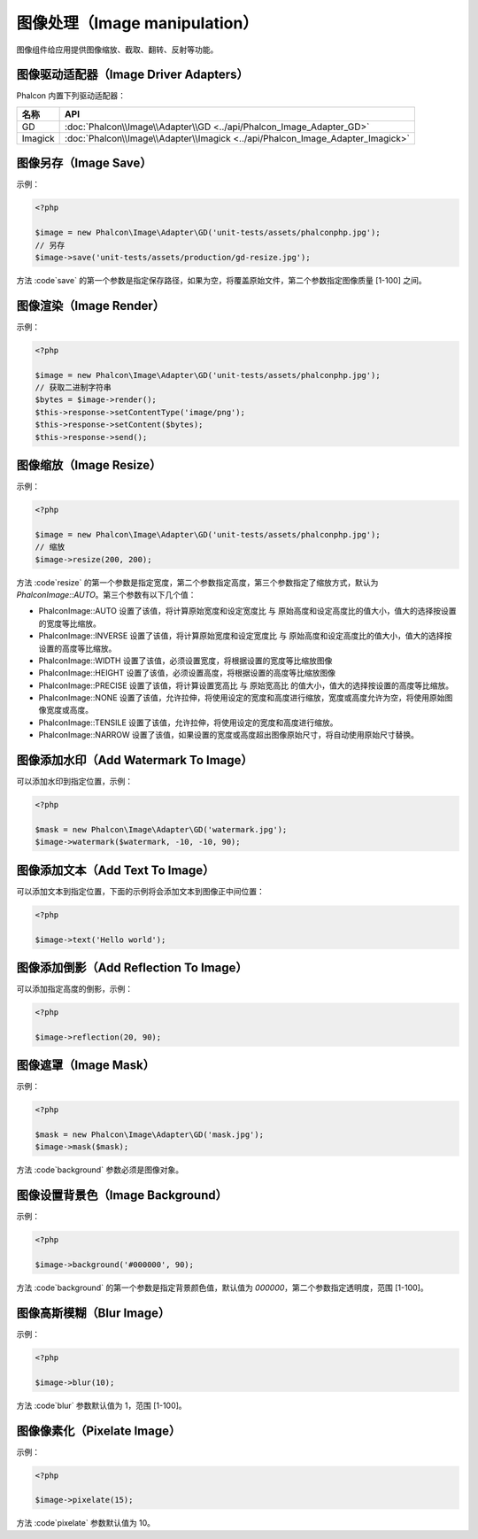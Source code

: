 图像处理（Image manipulation）
==============================
图像组件给应用提供图像缩放、截取、翻转、反射等功能。

图像驱动适配器（Image Driver Adapters）
---------------------------------------
Phalcon 内置下列驱动适配器：

+------------+---------------------------------------------------------------------------------------+
| 名称       | API                                                                                   |
+============+=======================================================================================+
| GD         | :doc:`Phalcon\\Image\\Adapter\\GD <../api/Phalcon_Image_Adapter_GD>`                  |
+------------+---------------------------------------------------------------------------------------+
| Imagick    | :doc:`Phalcon\\Image\\Adapter\\Imagick <../api/Phalcon_Image_Adapter_Imagick>`        |
+------------+---------------------------------------------------------------------------------------+

图像另存（Image Save）
----------------------
示例：

.. code-block:: php

    <?php

    $image = new Phalcon\Image\Adapter\GD('unit-tests/assets/phalconphp.jpg');
    // 另存
    $image->save('unit-tests/assets/production/gd-resize.jpg');

方法 :code`save` 的第一个参数是指定保存路径，如果为空，将覆盖原始文件，第二个参数指定图像质量 [1-100] 之间。

图像渲染（Image Render）
------------------------
示例：

.. code-block:: php

    <?php

    $image = new Phalcon\Image\Adapter\GD('unit-tests/assets/phalconphp.jpg');
    // 获取二进制字符串
    $bytes = $image->render();
    $this->response->setContentType('image/png');
    $this->response->setContent($bytes);
    $this->response->send();

图像缩放（Image Resize）
------------------------
示例：

.. code-block:: php

    <?php

    $image = new Phalcon\Image\Adapter\GD('unit-tests/assets/phalconphp.jpg');
    // 缩放
    $image->resize(200, 200);

方法 :code`resize` 的第一个参数是指定宽度，第二个参数指定高度，第三个参数指定了缩放方式，默认为 `Phalcon\Image::AUTO`。第三个参数有以下几个值：

- Phalcon\Image::AUTO     设置了该值，将计算原始宽度和设定宽度比 与 原始高度和设定高度比的值大小，值大的选择按设置的宽度等比缩放。
- Phalcon\Image::INVERSE  设置了该值，将计算原始宽度和设定宽度比 与 原始高度和设定高度比的值大小，值大的选择按设置的高度等比缩放。
- Phalcon\Image::WIDTH    设置了该值，必须设置宽度，将根据设置的宽度等比缩放图像
- Phalcon\Image::HEIGHT   设置了该值，必须设置高度，将根据设置的高度等比缩放图像
- Phalcon\Image::PRECISE  设置了该值，将计算设置宽高比 与 原始宽高比 的值大小，值大的选择按设置的高度等比缩放。
- Phalcon\Image::NONE     设置了该值，允许拉伸，将使用设定的宽度和高度进行缩放，宽度或高度允许为空，将使用原始图像宽度或高度。
- Phalcon\Image::TENSILE  设置了该值，允许拉伸，将使用设定的宽度和高度进行缩放。
- Phalcon\Image::NARROW   设置了该值，如果设置的宽度或高度超出图像原始尺寸，将自动使用原始尺寸替换。

图像添加水印（Add Watermark To Image）
--------------------------------------
可以添加水印到指定位置，示例：

.. code-block:: php

    <?php

    $mask = new Phalcon\Image\Adapter\GD('watermark.jpg');
    $image->watermark($watermark, -10, -10, 90);

图像添加文本（Add Text To Image）
---------------------------------
可以添加文本到指定位置，下面的示例将会添加文本到图像正中间位置：

.. code-block:: php

    <?php

    $image->text('Hello world');

图像添加倒影（Add Reflection To Image）
---------------------------------------
可以添加指定高度的倒影，示例：

.. code-block:: php

    <?php

    $image->reflection(20, 90);

图像遮罩（Image Mask）
----------------------
示例：

.. code-block:: php

    <?php

    $mask = new Phalcon\Image\Adapter\GD('mask.jpg');
    $image->mask($mask);

方法 :code`background`  参数必须是图像对象。

图像设置背景色（Image Background）
----------------------------------
示例：

.. code-block:: php

    <?php

    $image->background('#000000', 90);

方法 :code`background` 的第一个参数是指定背景颜色值，默认值为 `000000`，第二个参数指定透明度，范围 [1-100]。

图像高斯模糊（Blur Image）
--------------------------
示例：

.. code-block:: php

    <?php

    $image->blur(10);

方法 :code`blur` 参数默认值为 1，范围 [1-100]。


图像像素化（Pixelate Image）
----------------------------
示例：

.. code-block:: php

    <?php

    $image->pixelate(15);

方法 :code`pixelate` 参数默认值为 10。

.. _GD: http://php.net/manual/en/book.image.php
.. _ImageMagick: http://php.net/manual/en/book.imagick.php
